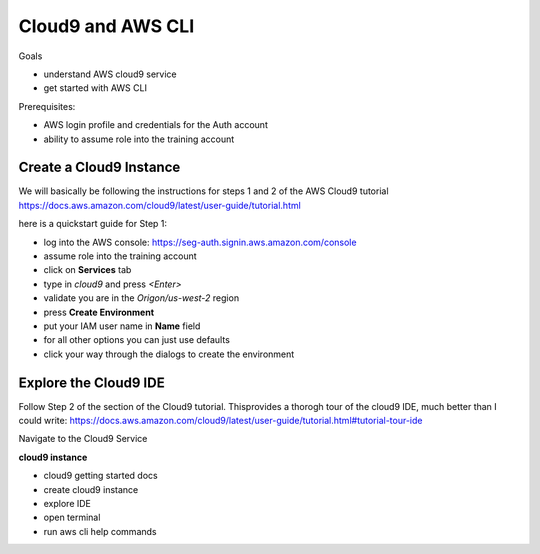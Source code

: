 Cloud9 and AWS CLI
==================

Goals

- understand AWS cloud9 service
- get started with AWS CLI

Prerequisites:

- AWS login profile and credentials for the Auth account
- ability to assume role into the training account


Create a Cloud9 Instance
------------------------

We will basically be following the instructions for steps 1 and 2 of the AWS
Cloud9 tutorial
https://docs.aws.amazon.com/cloud9/latest/user-guide/tutorial.html

here is a quickstart guide for Step 1:

- log into the AWS console: https://seg-auth.signin.aws.amazon.com/console
- assume role into the training account
- click on **Services** tab
- type in `cloud9` and press `<Enter>`




- validate you are in the `Origon/us-west-2` region
- press **Create Environment**
- put your IAM user name in **Name** field
- for all other options you can just use defaults
- click your way through the dialogs to create the environment


Explore the Cloud9 IDE
----------------------

Follow Step 2 of the section of the Cloud9 tutorial.  Thisprovides a thorogh
tour of the cloud9 IDE, much better than I could write:
https://docs.aws.amazon.com/cloud9/latest/user-guide/tutorial.html#tutorial-tour-ide





Navigate to the Cloud9 Service

**cloud9 instance**

- cloud9 getting started docs
- create cloud9 instance
- explore IDE
- open terminal
- run aws cli help commands


